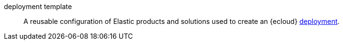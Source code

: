 
[[glossary-deployment-template]] deployment template::
A reusable configuration of Elastic products and solutions used to create an 
{ecloud} <<glossary-deployment,deployment>>.
//Source: Cloud

